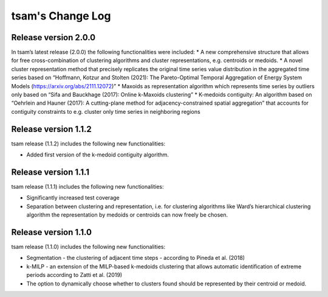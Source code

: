 ﻿#################
tsam's Change Log
#################

*********************
Release version 2.0.0
*********************

In tsam’s latest release (2.0.0) the following functionalities were included:
* A new comprehensive structure that allows for free cross-combination of clustering algorithms and cluster representations, e.g. centroids or medoids.
* A novel cluster representation method that precisely replicates the original time series value distribution in the aggregated time series based on “Hoffmann, Kotzur and Stolten (2021): The Pareto-Optimal Temporal Aggregation of Energy System Models (https://arxiv.org/abs/2111.12072)”
* Maxoids as representation algorithm which represents time series by outliers only based on “Sifa and Bauckhage (2017): Online k-Maxoids clustering”
* K-medoids contiguity: An algorithm based on “Oehrlein and Hauner (2017): A cutting-plane method for adjacency-constrained spatial aggregation” that accounts for contiguity constraints to e.g. cluster only time series in neighboring regions


*********************
Release version 1.1.2
*********************

tsam release (1.1.2) includes the following new functionalities:

* Added first version of the k-medoid contiguity algorithm.

*********************
Release version 1.1.1
*********************

tsam release (1.1.1) includes the following new functionalities:

* Significantly increased test coverage 
* Separation between clustering and representation, i.e. for clustering algorithms like Ward’s hierarchical clustering algorithm the representation by medoids or centroids can now freely be chosen.

*********************
Release version 1.1.0
*********************

tsam release (1.1.0) includes the following new functionalities:

* Segmentation - the clustering of adjacent time steps - according to Pineda et al. (2018)
* k-MILP - an extension of the MILP-based k-medoids clustering that allows automatic identification of extreme periods according to Zatti et al. (2019)
* The option to dynamically choose whether to clusters found should be represented by their centroid or medoid.

